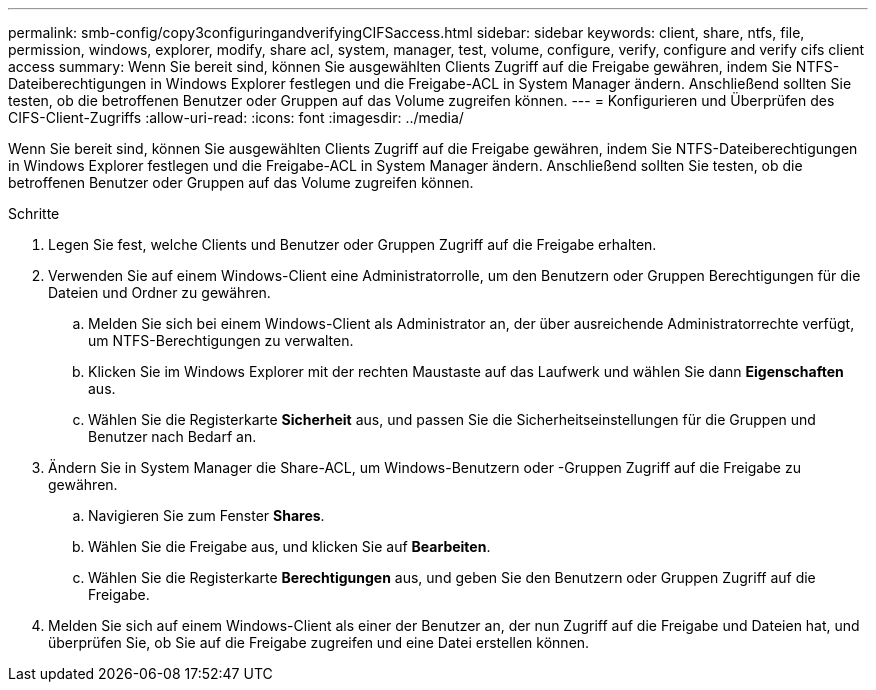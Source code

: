 ---
permalink: smb-config/copy3configuringandverifyingCIFSaccess.html 
sidebar: sidebar 
keywords: client, share, ntfs, file, permission, windows, explorer, modify, share acl, system, manager, test, volume, configure, verify, configure and verify cifs client access 
summary: Wenn Sie bereit sind, können Sie ausgewählten Clients Zugriff auf die Freigabe gewähren, indem Sie NTFS-Dateiberechtigungen in Windows Explorer festlegen und die Freigabe-ACL in System Manager ändern. Anschließend sollten Sie testen, ob die betroffenen Benutzer oder Gruppen auf das Volume zugreifen können. 
---
= Konfigurieren und Überprüfen des CIFS-Client-Zugriffs
:allow-uri-read: 
:icons: font
:imagesdir: ../media/


[role="lead"]
Wenn Sie bereit sind, können Sie ausgewählten Clients Zugriff auf die Freigabe gewähren, indem Sie NTFS-Dateiberechtigungen in Windows Explorer festlegen und die Freigabe-ACL in System Manager ändern. Anschließend sollten Sie testen, ob die betroffenen Benutzer oder Gruppen auf das Volume zugreifen können.

.Schritte
. Legen Sie fest, welche Clients und Benutzer oder Gruppen Zugriff auf die Freigabe erhalten.
. Verwenden Sie auf einem Windows-Client eine Administratorrolle, um den Benutzern oder Gruppen Berechtigungen für die Dateien und Ordner zu gewähren.
+
.. Melden Sie sich bei einem Windows-Client als Administrator an, der über ausreichende Administratorrechte verfügt, um NTFS-Berechtigungen zu verwalten.
.. Klicken Sie im Windows Explorer mit der rechten Maustaste auf das Laufwerk und wählen Sie dann *Eigenschaften* aus.
.. Wählen Sie die Registerkarte *Sicherheit* aus, und passen Sie die Sicherheitseinstellungen für die Gruppen und Benutzer nach Bedarf an.


. Ändern Sie in System Manager die Share-ACL, um Windows-Benutzern oder -Gruppen Zugriff auf die Freigabe zu gewähren.
+
.. Navigieren Sie zum Fenster *Shares*.
.. Wählen Sie die Freigabe aus, und klicken Sie auf *Bearbeiten*.
.. Wählen Sie die Registerkarte *Berechtigungen* aus, und geben Sie den Benutzern oder Gruppen Zugriff auf die Freigabe.


. Melden Sie sich auf einem Windows-Client als einer der Benutzer an, der nun Zugriff auf die Freigabe und Dateien hat, und überprüfen Sie, ob Sie auf die Freigabe zugreifen und eine Datei erstellen können.

